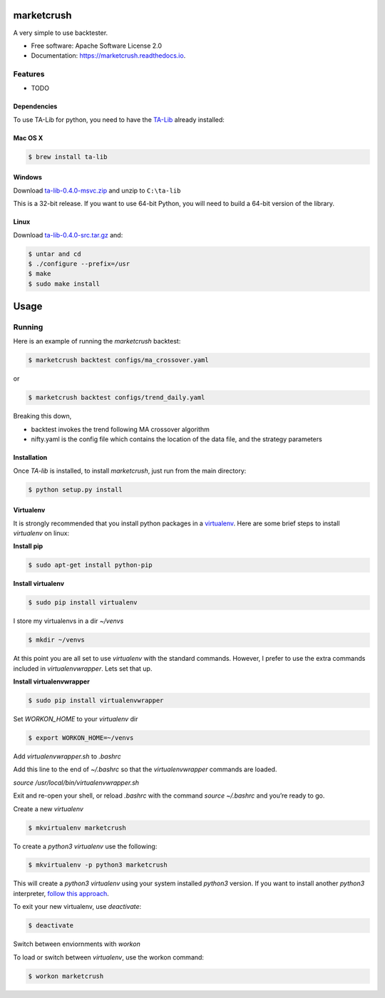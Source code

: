 ===============================
marketcrush
===============================


.. image:: https://img.shields.io/pypi/v/marketcrush.svg
        :target: https://pypi.python.org/pypi/marketcrush

.. image:: https://img.shields.io/travis/basaks/marketcrush.svg
        :target: https://travis-ci.org/basaks/marketcrush

.. image:: https://readthedocs.org/projects/marketcrush/badge/?version=latest
        :target: https://marketcrush.readthedocs.io/en/latest/?badge=latest
        :alt: Documentation Status

.. image:: https://pyup.io/repos/github/basaks/marketcrush/shield.svg
     :target: https://pyup.io/repos/github/basaks/marketcrush/
     :alt: Updates


A very simple to use backtester.


* Free software: Apache Software License 2.0
* Documentation: https://marketcrush.readthedocs.io.


Features
--------

* TODO


Dependencies
============

To use TA-Lib for python, you need to have the
`TA-Lib <http://ta-lib.org/hdr_dw.html>`_ already installed:

Mac OS X
========

.. code:: console

    $ brew install ta-lib


Windows
=======

Download `ta-lib-0.4.0-msvc.zip <http://prdownloads.sourceforge.net/ta-lib/ta-lib-0.4.0-msvc.zip>`_
and unzip to ``C:\ta-lib``

This is a 32-bit release.  If you want to use 64-bit Python, you will need
to build a 64-bit version of the library.

Linux
=====

Download `ta-lib-0.4.0-src.tar.gz <http://prdownloads.sourceforge.net/ta-lib/ta-lib-0.4.0-src.tar.gz>`_ and:

.. code:: console

    $ untar and cd
    $ ./configure --prefix=/usr
    $ make
    $ sudo make install


=====
Usage
=====

Running
-------

Here is an example of running the `marketcrush` backtest:

.. code:: console

  $ marketcrush backtest configs/ma_crossover.yaml

or

.. code:: console

  $ marketcrush backtest configs/trend_daily.yaml

Breaking this down,

- backtest invokes the trend following MA crossover algorithm
- nifty.yaml is the config file which contains the location of the data file,
  and the strategy parameters


Installation
============
Once `TA-lib` is installed, to install `marketcrush`, just run from the main directory:

.. code:: console

    $ python setup.py install

Virtualenv
==========
It is strongly recommended that you install python packages in a `virtualenv <https://virtualenv.pypa.io/en/stable/>`_. Here are some brief steps to install `virtualenv` on linux:

**Install pip**

.. code:: console

  $ sudo apt-get install python-pip

**Install virtualenv**

.. code:: console

  $ sudo pip install virtualenv

I store my virtualenvs in a dir `~/venvs`

.. code:: console

  $ mkdir ~/venvs

At this point you are all set to use `virtualenv` with the standard commands. However, I prefer to use the extra commands included in `virtualenvwrapper`. Lets set that up.

**Install virtualenvwrapper**

.. code:: console

  $ sudo pip install virtualenvwrapper

Set `WORKON_HOME` to your `virtualenv` dir

.. code:: console

  $ export WORKON_HOME=~/venvs

Add `virtualenvwrapper.sh` to `.bashrc`

Add this line to the end of `~/.bashrc` so that the `virtualenvwrapper` commands are loaded.

`source /usr/local/bin/virtualenvwrapper.sh`

Exit and re-open your shell, or reload `.bashrc` with the command `source ~/.bashrc` and you’re ready to go.

Create a new `virtualenv`

.. code:: console

  $ mkvirtualenv marketcrush

To create a `python3` `virtualenv` use the following:

.. code:: console

  $ mkvirtualenv -p python3 marketcrush

This will create a `python3` `virtualenv` using your system installed `python3` version. If you want to install another `python3` interpreter, `follow this approach <https://github.com/basaks/py36-ubuntu>`_.

To exit your new virtualenv, use `deactivate`:

.. code:: console

  $ deactivate

Switch between enviornments with `workon`

To load or switch between `virtualenv`, use the workon command:

.. code:: console

  $ workon marketcrush
